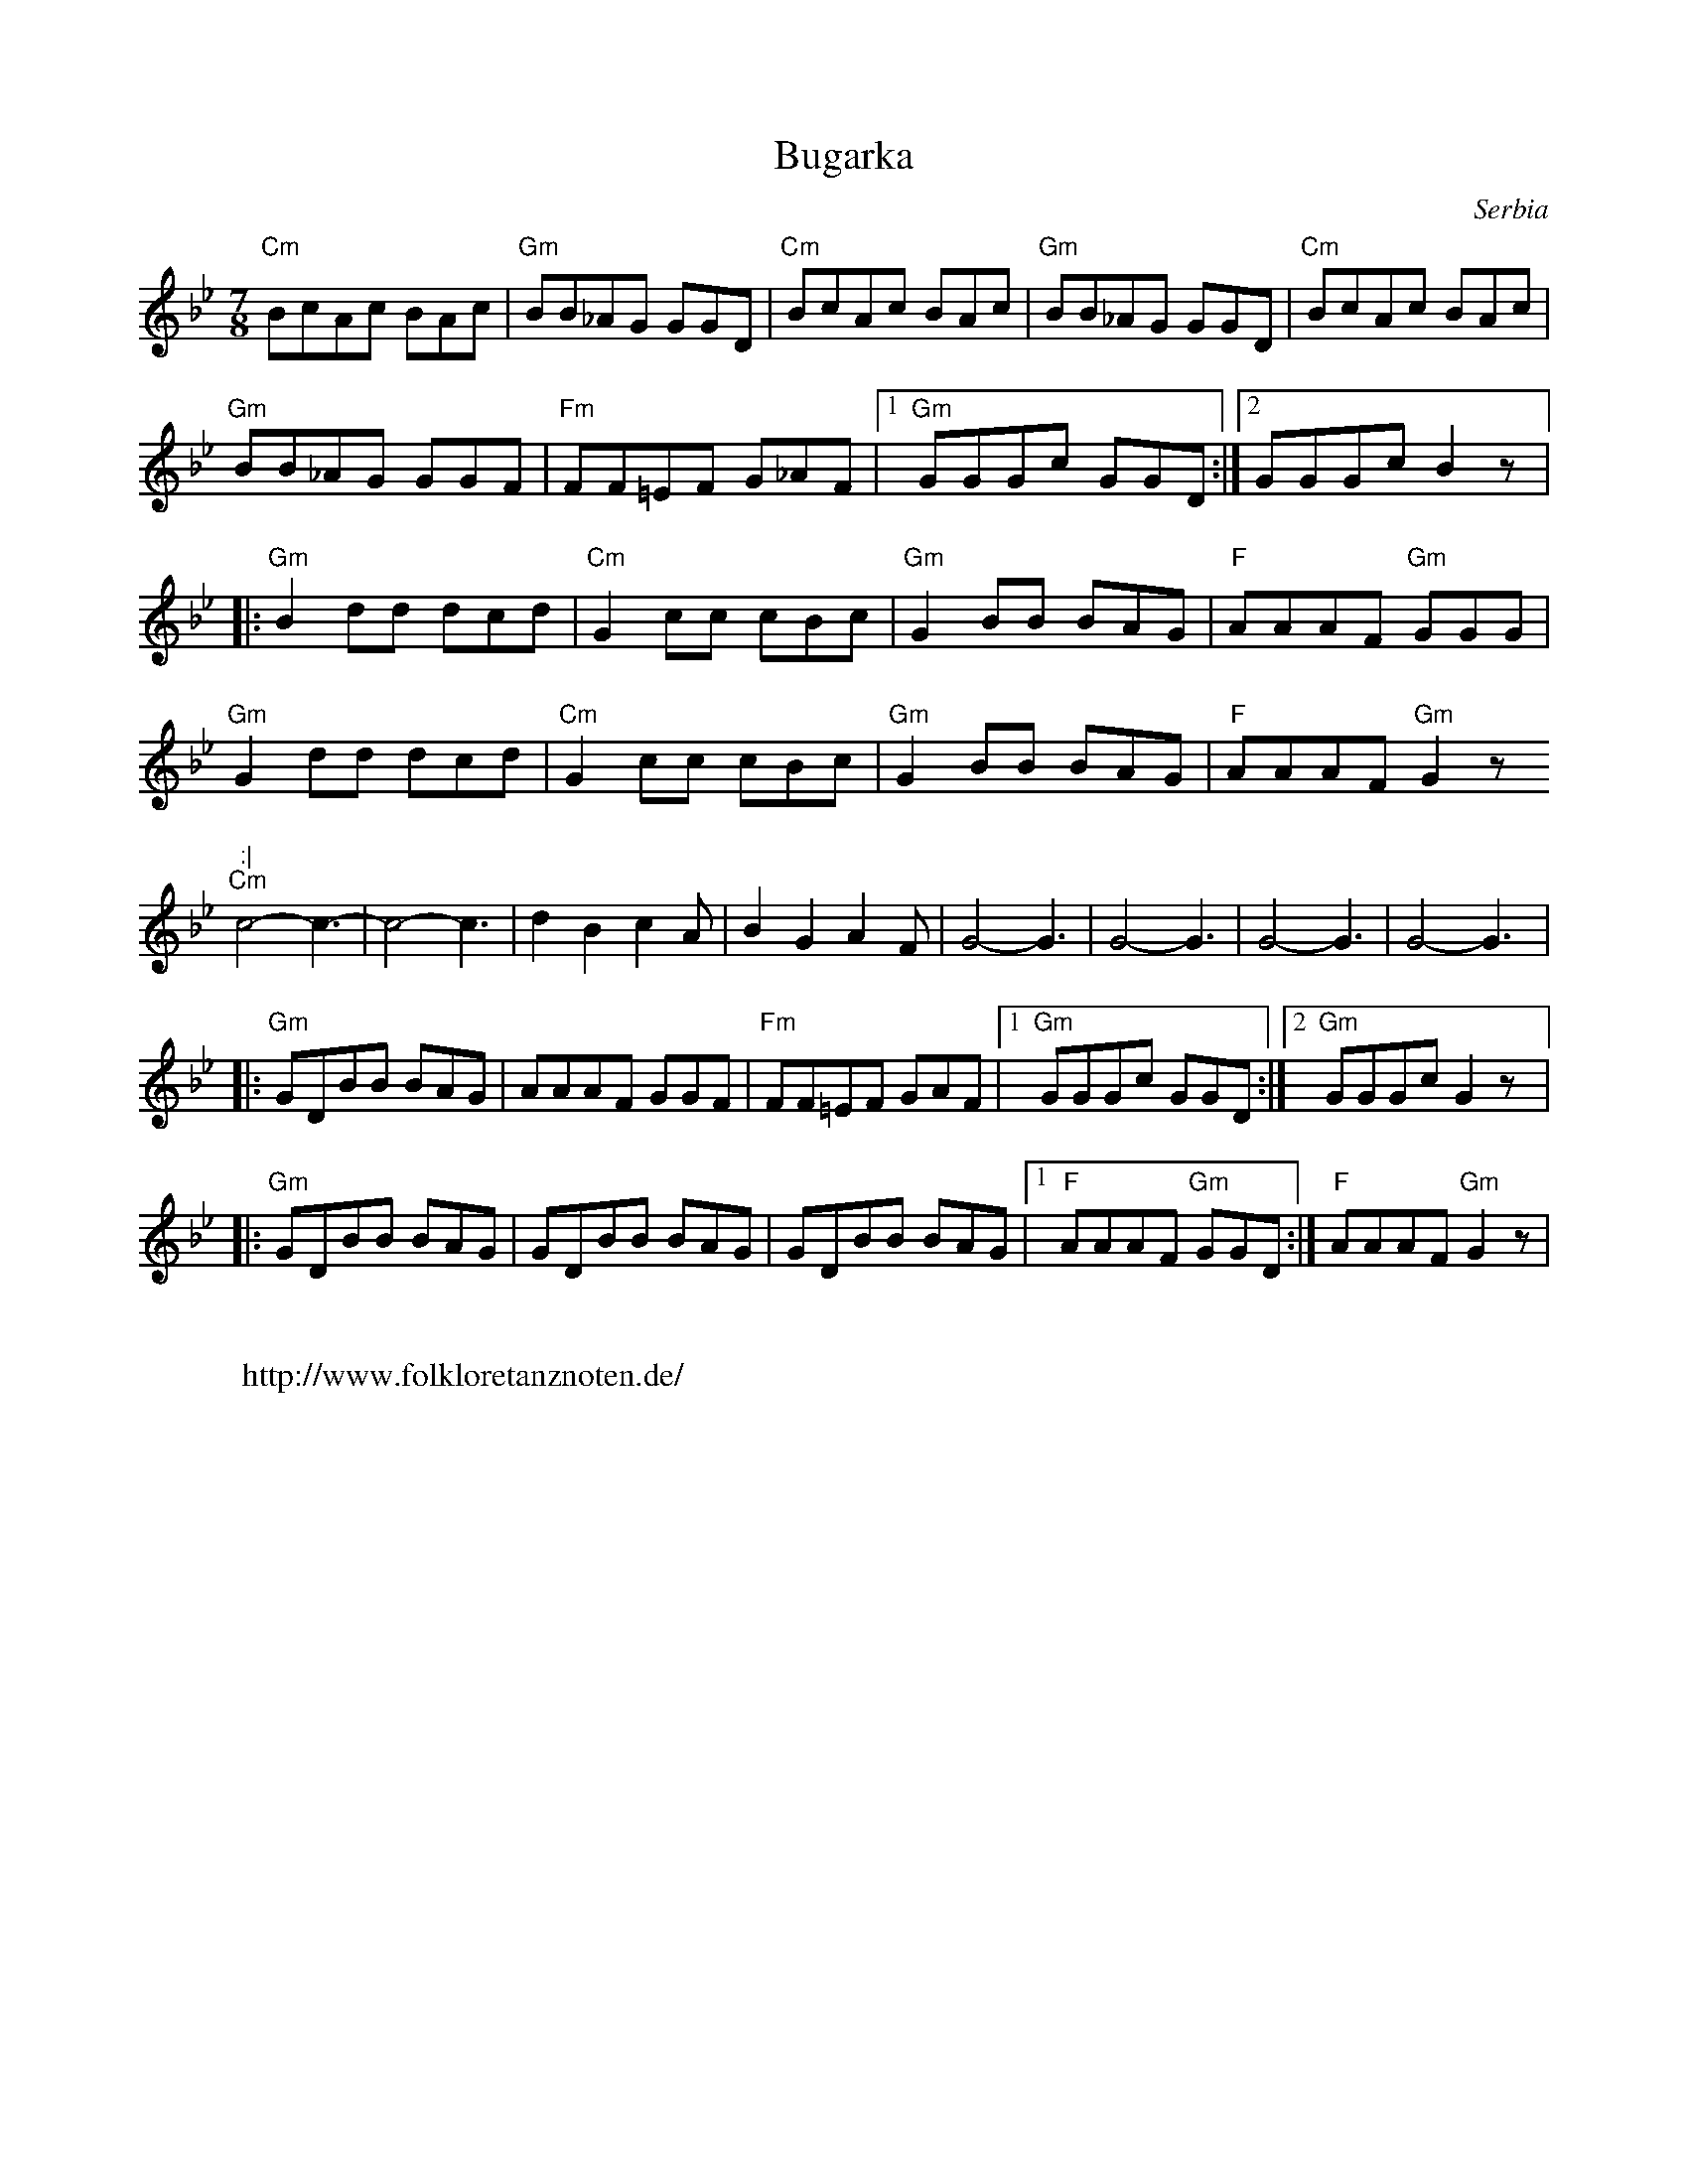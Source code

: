 X: 64
T: Bugarka
O: Serbia
F: http://www.youtube.com/watch?v=Sp2GTzqEGrg
M: 7/8
L: 1/8
K: Gm
%%MIDI beatstring fpmpmpp
%%MIDI gchord f2f2f2z
%%MIDI program 21 Accordian
%%MIDI bassprog 117 Melodic Tom
"Cm" BcAc BAc|"Gm" BB_AG GGD|"Cm"BcAc BAc|"Gm"BB_AG GGD|"Cm"BcAc BAc|
"Gm"BB_AG GGF|"Fm"FF=EF G_AF|[1"Gm"GGGc GGD:|[2GGGc B2z|:
"Gm"B2 dd dcd|"Cm"G2cc cBc  |"Gm"G2 BB BAG|"F"AAAF "Gm"GGG|
"Gm"G2 dd dcd|"Cm"G2 cc cBc |"Gm"G2 BB BAG|"F"AAAF "Gm"G2z":|
"Cm"c4-c3-   |c4-c3         |d2B2c2A|B2G2A2F|G4-G3|G4-G3|G4-G3|G4-G3|:
"Gm"GDBB BAG|AAAF GGF|"Fm"FF=EF GAF|[1"Gm"GGGc GGD:|[2"Gm"GGGc G2z|:
"Gm"GDBB BAG|GDBB BAG|GDBB BAG|[1"F"AAAF "Gm"GGD:|"F"AAAF "Gm"G2z|
W:
W: http://www.folkloretanznoten.de/
